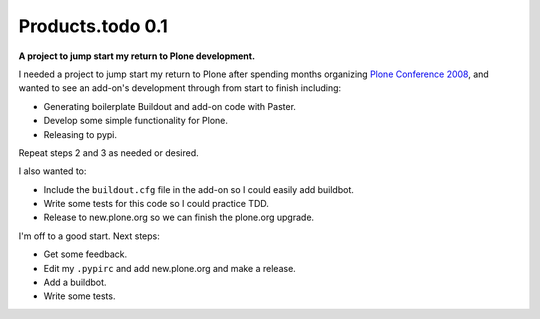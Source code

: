 Products.todo 0.1
=================

.. post:: 2008/11/13
    :category: Plone

**A project to jump start my return to Plone development.**

I needed a project to jump start my return to Plone after spending months organizing `Plone Conference 2008`_, and wanted to see an add-on's development through from start to finish including:

- Generating boilerplate Buildout and add-on code with Paster.
- Develop some simple functionality for Plone.
- Releasing to pypi.

Repeat steps 2 and 3 as needed or desired.

I also wanted to:

- Include the ``buildout.cfg`` file in the add-on so I could easily add buildbot.
- Write some tests for this code so I could practice TDD.
- Release to new.plone.org so we can finish the plone.org upgrade.

I'm off to a good start. Next steps:

- Get some feedback.
- Edit my ``.pypirc`` and add new.plone.org and make a release.
- Add a buildbot.
- Write some tests.

.. _Plone Conference 2008: http://plone.org/2008
